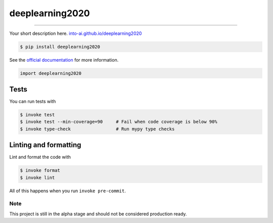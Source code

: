 ===============================
deeplearning2020
===============================

.. image:: https://travis-ci.com/into-ai/deeplearning2020.svg?branch=master
        :target: https://travis-ci.com/into-ai/deeplearning2020
        :alt: Build Status

.. image:: https://img.shields.io/pypi/v/deeplearning2020.svg
        :target: https://pypi.python.org/pypi/deeplearning2020
        :alt: PyPI version

.. image:: https://img.shields.io/github/license/into-ai/deeplearning2020
        :target: https://github.com/into-ai/deeplearning2020
        :alt: License

.. image:: https://readthedocs.org/projects/deeplearning2020/badge/?version=latest
        :target: https://deeplearning2020.readthedocs.io/en/latest/?badge=latest
        :alt: Documentation Status

.. image:: https://codecov.io/gh/into-ai/deeplearning2020/branch/master/graph/badge.svg
        :target: https://codecov.io/gh/into-ai/deeplearning2020
        :alt: Test Coverage

""""""""

Your short description here. `into-ai.github.io/deeplearning2020 <https://into-ai.github.io/deeplearning2020>`_

.. code-block:: console

    $ pip install deeplearning2020

See the `official documentation`_ for more information.

.. _official documentation: https://deeplearning2020.readthedocs.io

.. code-block:: python

    import deeplearning2020

Tests
~~~~~~~
You can run tests with

.. code-block:: console

    $ invoke test
    $ invoke test --min-coverage=90     # Fail when code coverage is below 90%
    $ invoke type-check                 # Run mypy type checks

Linting and formatting
~~~~~~~~~~~~~~~~~~~~~~~~
Lint and format the code with

.. code-block:: console

    $ invoke format
    $ invoke lint

All of this happens when you run ``invoke pre-commit``.

Note
-----

This project is still in the alpha stage and should not be considered production ready.
